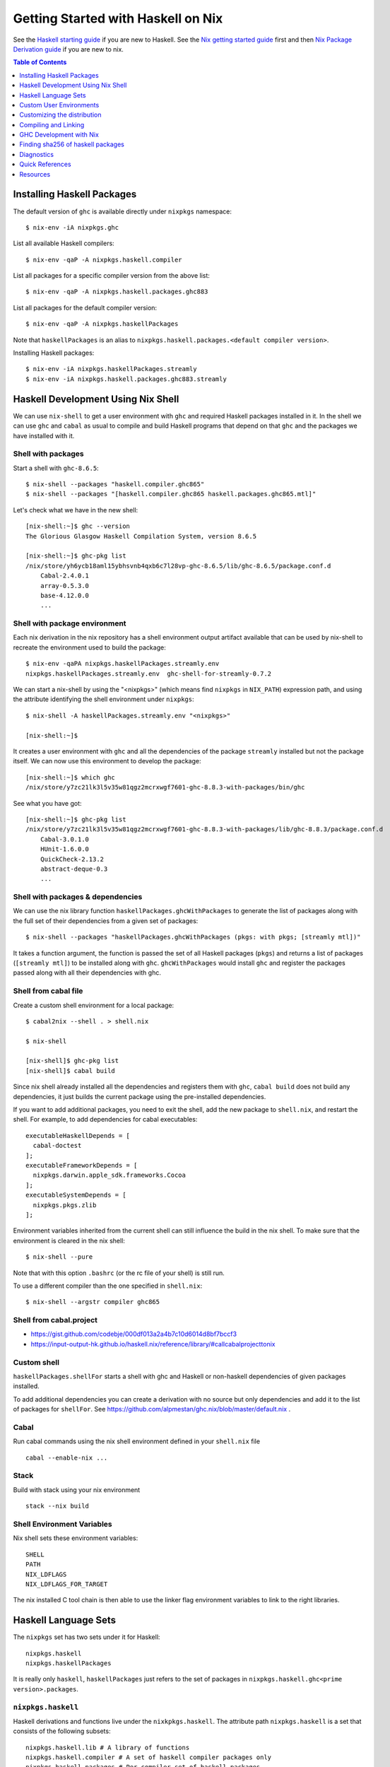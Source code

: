 Getting Started with Haskell on Nix
===================================

See the `Haskell starting guide <getting-started.rst>`_ if
you are new to Haskell.  See the `Nix getting started guide
<user-guide.rst>`_ first and then `Nix Package Derivation guide
<package-derivation.rst>`_ if you are new to nix.

.. contents:: Table of Contents
   :depth: 1

Installing Haskell Packages
---------------------------

The default version of ``ghc`` is available directly under ``nixpkgs``
namespace::

  $ nix-env -iA nixpkgs.ghc

List all available Haskell compilers::

  $ nix-env -qaP -A nixpkgs.haskell.compiler

List all packages for a specific compiler version from the above list::

  $ nix-env -qaP -A nixpkgs.haskell.packages.ghc883

List all packages for the default compiler version::

  $ nix-env -qaP -A nixpkgs.haskellPackages

Note that ``haskellPackages`` is an alias to
``nixpkgs.haskell.packages.<default compiler version>``.

Installing Haskell packages::

  $ nix-env -iA nixpkgs.haskellPackages.streamly
  $ nix-env -iA nixpkgs.haskell.packages.ghc883.streamly

Haskell Development Using Nix Shell
-----------------------------------

We can use ``nix-shell`` to get a user environment with ``ghc`` and
required Haskell packages installed in it.  In the shell we can use
``ghc`` and ``cabal`` as usual to compile and build Haskell programs
that depend on that ``ghc`` and the packages we have installed with it.

Shell with packages
~~~~~~~~~~~~~~~~~~~

Start a shell with ``ghc-8.6.5``::

  $ nix-shell --packages "haskell.compiler.ghc865"
  $ nix-shell --packages "[haskell.compiler.ghc865 haskell.packages.ghc865.mtl]"

Let's check what we have in the new shell::

  [nix-shell:~]$ ghc --version
  The Glorious Glasgow Haskell Compilation System, version 8.6.5

  [nix-shell:~]$ ghc-pkg list
  /nix/store/yh6ycb18aml15ybhsvnb4qxb6c7l28vp-ghc-8.6.5/lib/ghc-8.6.5/package.conf.d
      Cabal-2.4.0.1
      array-0.5.3.0
      base-4.12.0.0
      ...

Shell with package environment
~~~~~~~~~~~~~~~~~~~~~~~~~~~~~~

Each nix derivation in the nix repository has a shell environment
output artifact available that can be used by nix-shell to recreate the
environment used to build the package::

    $ nix-env -qaPA nixpkgs.haskellPackages.streamly.env
    nixpkgs.haskellPackages.streamly.env  ghc-shell-for-streamly-0.7.2

We can start a nix-shell by using the "<nixpkgs>" (which means find
``nixpkgs`` in ``NIX_PATH``) expression path, and using the attribute
identifying the shell environment under ``nixpkgs``::

  $ nix-shell -A haskellPackages.streamly.env "<nixpkgs>"

  [nix-shell:~]$

It creates a user environment with ``ghc`` and all the dependencies of the
package ``streamly`` installed but not the package itself. We can now use this
environment to develop the package::

  [nix-shell:~]$ which ghc
  /nix/store/y7zc21lk3l5v35w81qgz2mcrxwgf7601-ghc-8.8.3-with-packages/bin/ghc

See what you have got::

  [nix-shell:~]$ ghc-pkg list
  /nix/store/y7zc21lk3l5v35w81qgz2mcrxwgf7601-ghc-8.8.3-with-packages/lib/ghc-8.8.3/package.conf.d
      Cabal-3.0.1.0
      HUnit-1.6.0.0
      QuickCheck-2.13.2
      abstract-deque-0.3
      ...

Shell with packages & dependencies
~~~~~~~~~~~~~~~~~~~~~~~~~~~~~~~~~~

We can use the nix library function ``haskellPackages.ghcWithPackages``
to generate the list of packages along with the full set of their dependencies
from a given set of packages::

  $ nix-shell --packages "haskellPackages.ghcWithPackages (pkgs: with pkgs; [streamly mtl])"

It takes a function argument, the function is passed the set of all
Haskell packages (``pkgs``) and returns a list of packages (``[streamly
mtl]``) to be installed along with ``ghc``. ``ghcWithPackages`` would install
``ghc`` and register the packages passed along with all their dependencies with
ghc.

Shell from cabal file
~~~~~~~~~~~~~~~~~~~~~

Create a custom shell environment for a local package::

  $ cabal2nix --shell . > shell.nix

  $ nix-shell

  [nix-shell]$ ghc-pkg list
  [nix-shell]$ cabal build

Since nix shell already installed all the dependencies and registers them
with ``ghc``, ``cabal build`` does not build any dependencies, it just
builds the current package using the pre-installed dependencies.

If you want to add additional packages, you need to exit the shell, add
the new package to ``shell.nix``, and restart the shell. For example, to
add dependencies for cabal executables::

        executableHaskellDepends = [
          cabal-doctest
        ];
        executableFrameworkDepends = [
          nixpkgs.darwin.apple_sdk.frameworks.Cocoa
        ];
        executableSystemDepends = [
          nixpkgs.pkgs.zlib
        ];

Environment variables inherited from the current shell can still influence the
build in the nix shell. To make sure that the environment is cleared in the nix
shell::

  $ nix-shell --pure

Note that with this option ``.bashrc`` (or the rc file of your shell) is
still run.

To use a different compiler than the one specified in ``shell.nix``::

  $ nix-shell --argstr compiler ghc865

Shell from cabal.project
~~~~~~~~~~~~~~~~~~~~~~~~

* https://gist.github.com/codebje/000df013a2a4b7c10d6014d8bf7bccf3
* https://input-output-hk.github.io/haskell.nix/reference/library/#callcabalprojecttonix

Custom shell
~~~~~~~~~~~~

``haskellPackages.shellFor`` starts a shell with ghc and Haskell or
non-haskell dependencies of given packages installed.

To add additional dependencies you can create a derivation with no source but
only dependencies and add it to the list of packages for ``shellFor``. See
https://github.com/alpmestan/ghc.nix/blob/master/default.nix .

Cabal
~~~~~

Run cabal commands using the nix shell environment defined in your
``shell.nix`` file ::

  cabal --enable-nix ...

Stack
~~~~~

Build with stack using your nix environment ::

  stack --nix build

Shell Environment Variables
~~~~~~~~~~~~~~~~~~~~~~~~~~~

Nix shell sets these environment variables::

  SHELL
  PATH
  NIX_LDFLAGS
  NIX_LDFLAGS_FOR_TARGET

The nix installed C tool chain is then able to use the linker flag
environment variables to link to the right libraries.

Haskell Language Sets
---------------------

The ``nixpkgs`` set has two sets under it for Haskell::

  nixpkgs.haskell
  nixpkgs.haskellPackages

It is really only ``haskell``, ``haskellPackages`` just refers to the set of
packages in ``nixpkgs.haskell.ghc<prime version>.packages``.

``nixpkgs.haskell``
~~~~~~~~~~~~~~~~~~~

Haskell derivations and functions live under the ``nixkpkgs.haskell``.
The attribute path ``nixpkgs.haskell`` is a set that consists of the
following subsets::

  nixpkgs.haskell.lib # A library of functions
  nixpkgs.haskell.compiler # A set of haskell compiler packages only
  nixpkgs.haskell.packages # Per compiler set of haskell packages

And the following functions::

  nixpkgs.haskell.override # override the haskell package set
  nixpkgs.haskell.overrideDerivation # override mkDerivation
  nixpkgs.haskell.packageOverrides # override a set of packages

``nixpkgs.haskell`` is defined in
``nixpkgs/pkgs/top-level/all-packages.nix`` ::

  nixpkgs = {
    ...
    haskell = callPackage ./haskell-packages.nix { };
    ...
  }

``haskell-packages.nix`` is the nix expression that builds the
``nixpkgs.haskell`` set.

``nixpkgs.haskell.lib``
~~~~~~~~~~~~~~~~~~~~~~~

This is a library of functions that help in generating
haskell package derivations. It is defined in
``nixpkgs/pkgs/development/haskell-modules/lib.nix``. To see a list of
all functions use the ``nix-ls`` utility::

  $ nix-ls nixpkgs.haskell.lib

Some commonly used functions are described below:

  * overrideCabal: Override the .cabal of a package
  * disableCabalFlag/enableCabalFlag
  * add/append/removeConfigureFlag
  * overrideSrc: override the src of a package
  * packageSourceOverrides
  * doBenchmark/dontBenchmark
  * doCheck/dontCheck
  * makePackageSet
  * markUnbroken

``nixpkgs.haskell.packages``
~~~~~~~~~~~~~~~~~~~~~~~~~~~~

The ``haskell.packages`` attribute has sets for multiple ghc versions
under it.

The set of all haskell packages from hackage is ``nixpkgs.haskellPackages``.
It is defined in nixpkgs/pkgs/top-level/all-packages.nix ::

  nixpkgs = {
    ...
    haskellPackages = dontRecurseIntoAttrs haskell.packages.ghc883;
    ...
  }


``nixpkgs.haskell.packages``
~~~~~~~~~~~~~~~~~~~~~~~~~~~

See nixpkgs/pkgs/top-level/haskell-packages.nix::

``nixpkgs.haskell.packages.ghcxxx.*`` see 
nixpkgs/pkgs/development/haskell-modules/make_package_set.nix ::

  packages.ghcxxx = {
    override # Override the haskell package set
    extend # extend the haskell package set

    callHackage
    callHackageDirect
    callCabal2nixWithOptions
    callCabal2nix
    developPackage
    ghc
    ghcWithPackages
    ghcWithHoogle
    shellFor
  }

Haskell mkDerivation
~~~~~~~~~~~~~~~~~~~~

To dig into Haskell ``mkDerivation`` attributes, see::

    ~/.nix-defexpr/channels/nixpkgs/pkgs/development/haskell-modules/generic-builder.nix

Haskell build functions
~~~~~~~~~~~~~~~~~~~~~~~

::

    haskellPackages.ghcWithPackages
    haskellPackages.ghcWithHoogle

Custom User Environments
------------------------

A custom user environment is a bundle of packages for a specific task.
To make a custom user environment, say ``nixpkgs.streamly-dev``, that can
be installed using ``nix-env`` like any other nix packages::

    $ cat ~/.config/nixpkgs/config.nix
    {
      packageOverrides =
          # the argument super would be "nixpkgs"
          super:
              let streamlyLibs = hpkgs:
                      with hpkgs;
                      [ # library dependencies
                        atomic-primops base containers deepseq directory
                        exceptions fusion-plugin-types ghc-prim heaps
                        lockfree-queue monad-control mtl network primitive
                        transformers transformers-base zlib
                        # test dependencies
                        ghc hspec QuickCheck random
                      ];
                  streamlyBenchmarks = hpkgs:
                      with hpkgs;
                      [ base deepseq exceptions gauge mtl random
                        transformers typed-process bench-show
                      ];
                  streamlyTools = hpkgs:
                      with hpkgs;
                      [ hlint hasktags ];
                  hDeps =
                      super.pkgs.haskell.packages.ghc883.ghcWithPackages
                          (hpkgs:
                              with hpkgs;
                              (  streamlyLibs hpkgs
                              ++ streamlyTools hpkgs
                              ++ streamlyBenchmarks hpkgs
                              )
                          );
              # return a set with new package definitions
              in { streamly-dev = hDeps; };
    }

Now we can search this package by the attribute ``nixpkgs.streamly-dev``::

    $ nix-env -qaPA nixpkgs.streamly-dev
    nixpkgs.streamly-dev  ghc-8.8.3-with-packages

We can also install this package using ``nix-env -iA nixpkgs.streamly-dev``.

Custom Nix Profile
~~~~~~~~~~~~~~~~~~

We can use a dedicated nix profile for our development environment and
install our custom package distribution in this profile::

    $ nix-env -p ./streamly-dev -iA nixpkgs.nix
    $ nix-env -p ./streamly-dev -iA nixpkgs.streamly-dev

Now we can switch to our new profile to use the custom development
environment::

    $ nix-env -S ./streamly-dev
    $ ghc --version
    $ ghc-pkg list

Custom Nix Environment with Hoogle
~~~~~~~~~~~~~~~~~~~~~~~~~~~~~~~~~~

In our custom package distribution example, use ``ghcWithHoogle`` in
place of ``ghcWithPackages``.  When we install it, haddock documentation
and a hoogle database of all our Haskell packages in the distribution
is generated and installed at ``$HOME/.nix-profile/share/doc/hoogle/``.
Note that the ``hoogle`` binary in this profile is setup to pick the
database from this location instead of the standard ``~/.hoogle``.
The artifacts of interest in this directory are:

* The haddock docs: ``$HOME/.nix-profile/share/doc/hoogle/index.html``, use it by opening it in a browser
* The hoogle database:``default.hoo``, use it by running 
  ``hoogle server --local -p 8080``

Build and install from cabal file
~~~~~~~~~~~~~~~~~~~~~~~~~~~~~~~~~

`cabal2nix`` converts ``<package>.cabal`` to ``<package>.nix`` nix
expression file. Install ``cabal2nix`` ::

  $ nix-env -i cabal2nix
  $ cabal2nix --version
  cabal2nix 2.15.3
  $ cabal2nix --help

Convert the ``.cabal`` file of your package to ``.nix`` file::

  $ cabal2nix . > streamly.nix

Note that we used ``.`` in the argument above. If you specify the
``streamly.cabal`` file instead of ``.`` then it generates the nix file
from Hackage.

Create a ``default.nix`` to run ``nix-build`` conveniently using the nix
file generated above::

  $ cat > default.nix
  { nixpkgs  ? import <nixpkgs> {}
  , compiler ? "ghc865"
  }:
  nixpkgs.pkgs.haskell.packages.${compiler}.callPackage ./<package>.nix { }

  $ nix-build

Customizing the distribution
----------------------------

If you want to use a custom version of a package instead of the one
available from the nix channel.  Generate a nix expression that will be
used to override the package. Use `--no-check` flag if you want to avoid
running tests for the package::

  $ cabal2nix --no-check cabal://streamly-0.6.1 > ~/.nixpkgs/streamly-0.6.1.nix

Then add an override in `default.nix` for your package as follows::

  {
    packageOverrides = super:
      let self = super.pkgs;
      in {
        haskell = super.haskell // {
          packages = super.haskell.packages // {
            ghc865 = super.haskell.packages.ghc865.override {
              overrides = self: super: {
                streamly = self.callPackage ./streamly-0.6.1.nix {};
              };
            };
          };
        };
      };
  }

``.`` refers to ``~/.nixpkgs``?

Building haskell packages without doCheck::

  nixpkgs = import (builtins.fetchTarball https://github.com/NixOS/nixpkgs/archive/dcb64ea42e6.tar.gz)
      { overlays =
          [(self: super: {
                haskell = super.haskell // {
                  packageOverrides = hself: hsuper: {
                    mkDerivation = args: hsuper.mkDerivation (args // {
                      doCheck = false;
                    });
                  };
                };
              }
           )
          ];
      };

Global Override
~~~~~~~~~~~~~~~

Add the above expression in `~/.config/nixpkgs/config.nix` to override
package versions used in a package set.

Using a source repository package
~~~~~~~~~~~~~~~~~~~~~~~~~~~~~~~~~

To use the git source of the streamly package and an external
library dependency on `zlib`, in your `default.nix` file use
`compiler.developPackage`::

  { compilerVersion ? "ghc865" }:
  let
    pkgs = import (fetchGit (import ./version.nix)) { };
    compiler = pkgs.haskell.packages."${compilerVersion}";
    pkg = compiler.developPackage {
      root = ./.;
      source-overrides = {
        streamly = "0.6.1";
      };
    };
    buildInputs = [ zlib ];
  in pkg.overrideAttrs
      (attrs: { buildInputs = attrs.buildInputs ++ buildInputs;})


Compiling and Linking
---------------------

If we have to use the headers and link against a C library, then we can
specify the library in the ``executableSystemDepends`` attribute of the
derivation.

If you want to link the library directly without using a nix derivation
then first install it in your nix profile and then pass the
appropriate linker flags to the tool chain. The library is installed
in ``~/.nix-profile/lib``, and the header files are installed in
``~.nix-profile/include``.

Installing headers
~~~~~~~~~~~~~~~~~~

To install the header files we may have to explicitly install the ``dev``
output of the library package which may not be installed by default.
``nix-env`` cannot select the output paths from a multi-output
derivation. See
https://github.com/NixOS/nixpkgs/pull/76794/commits/611258f063f9c1443a5f95db3fc1b6f36bbf4b52 
for a workaround.

One way to use the header files is to find the path location of the package in
the nix store and use it directly from there.

Using headers and libraries
~~~~~~~~~~~~~~~~~~~~~~~~~~~

See the "Haskell getting started guide" to know how to
use C libraries with cabal.  We can use the environment
variable ``C_INCLUDE_PATH=~/.nix-profile/include`` to find
headers installed in the profile.  Similarly, we can use
``LD_LIBRARY_PATH=~/.nix-profile/lib`` to find the libraries
to link. In a nix shell we can initialize this variable from
``NIX_LDFLAGS_FOR_TARGET`` to find the shell provided libraries.

Export statically linked programs
~~~~~~~~~~~~~~~~~~~~~~~~~~~~~~~~~

Exporting programs from nix store.

GHC Development with Nix
------------------------

See https://github.com/alpmestan/ghc.nix/blob/master/default.nix .

Finding sha256 of haskell packages
----------------------------------

You can find the sha256 of a package on the revisions page:

https://hackage.haskell.org/package/streamly-0.7.0/revisions/

Diagnostics
-----------

Important: Multiple packages/libraries with the same name may be
available in different namespaces and under the nix expression
(repository), make sure that you are linking with the correct
library. For example, there is a ``nixpkgs.pkgs.zlib`` and a
``nixpkgs.haskellPackages.zlib``, both are different things and
sometimes using one for the other works but may produce strange results
or errors.

Q: "Missing dependency on a foreign library" when using the nix installed GHC
outside nix.  To resolve this:

A: Do any of the following:
* Use `cabal --enable-nix`, assuming ``shell.nix`` provides the library
* Use a nix shell environment with the given library installed
* Provide the lib/include dir options as shown below

Find the nix-path for the library (e.g. zlib)::

  $ nix-build --no-out-link "<nixpkgs>" -A zlib

Then use this path in `--extra-lib-dirs=` and `--extra-include-dirs=` options
of cabal.

You can also install the library in the nix user's profile using `nix-env` and
use `LIBRARY_PATH` environment variable to tell gcc/clang about it::

  $ export LIBRARY_PATH=$HOME/.nix-profile/lib

Other environment variables that can be used to affect gcc/clang::

  $ export C_INCLUDE_PATH=$HOME/.nix-profile/include
  $ export CPLUS_INCLUDE_PATH=$HOME/.nix-profile/include

Q: When compiling with ghc/gcc/clang I see an error like this::

    Linking .../streamly-benchmarks-0.0.0/x/chart/build/chart/chart ...
    ld: library not found for -lz
    clang-7: error: linker command failed with exit code 1 (use -v to see invocation)
    `cc' failed in phase `Linker'. (Exit code: 1)
    Error: build failed

A: ``libz`` (``-lz`` in the error message) is provided by ``nixpkgs.pkgs.zlib``.
   Add ``nixpkgs.pkgs.zlib`` to ``executableSystemDepends`` in ``mkDerivation``.

Q: On macOS, getting this error::

    cbits/c_fsevents.m:1:10: error:
         fatal error: 'CoreServices/CoreServices.h' file not found
      |
    1 | #include <CoreServices/CoreServices.h>
      |          ^
    #include <CoreServices/CoreServices.h>
             ^~~~~~~~~~~~~~~~~~~~~~~~~~~~~
    1 error generated.
    `cc' failed in phase `C Compiler'. (Exit code: 1)

A: The ``CoreServices`` framework is missing::

  $ nix-env -iA nixpkgs.pkgs.darwin.apple_sdk.frameworks.CoreServices
  installing 'apple-framework-CoreServices'
  building '/nix/store/04yl425g4lp3ld5xlzv04b7n8zbmzi3y-user-environment.drv'...
  created 71 symlinks in user environment

Q. How to install the dev version of a library to get the include headers? For
example install gmp headers to compile ghc source?

A. ``nix-env`` cannot select the output paths from a multi-output derivation. See
https://github.com/NixOS/nixpkgs/pull/76794/commits/611258f063f9c1443a5f95db3fc1b6f36bbf4b52 
for a workaround.

Mac OS Specific
~~~~~~~~~~~~~~~

Q: Got a "framework not found" error when linking an executable::

  Linking .../streamly-benchmarks-0.0.0/x/chart/build/chart/chart ...
  ld: framework not found Cocoa
  clang-7: error: linker command failed with exit code 1 (use -v to see invocation)
  `cc' failed in phase `Linker'. (Exit code: 1)
  Error: build failed

A: Add ``nixpkgs.pkgs.darwin.apple_sdk.frameworks.Cocoa`` to
  ``executableSystemDepends`` in mkDerivation.

Quick References
----------------

* `Nix getting started guide <user-guide.rst>`_
* `Nix manual Haskell section <https://nixos.org/nixpkgs/manual/#haskell>`_
* `cabal2nix: convert cabal file to nix expression <http://hackage.haskell.org/package/cabal2nix>`_
* `hackage2nix: update Haskell packages in nixpkgs <https://github.com/NixOS/cabal2nix/tree/master/hackage2nix>`_
* https://haskell4nix.readthedocs.io/index.html

Utilities
~~~~~~~~~

* `The nix-ls utility <https://github.com/composewell/nix-utils>`_

Resources
---------

* https://github.com/input-output-hk/haskell.nix
* https://github.com/cachix/cachix-action
* https://stackoverflow.com/questions/57725045/disable-building-and-running-tests-for-all-haskell-dependencies-in-a-nix-build
* https://github.com/direnv/direnv/wiki/Nix direnv
* https://github.com/target/lorri/ lorri
* `Nix based CI <https://github.com/mightybyte/zeus>`_
* https://scrive.github.io/nix-workshop/index.html
